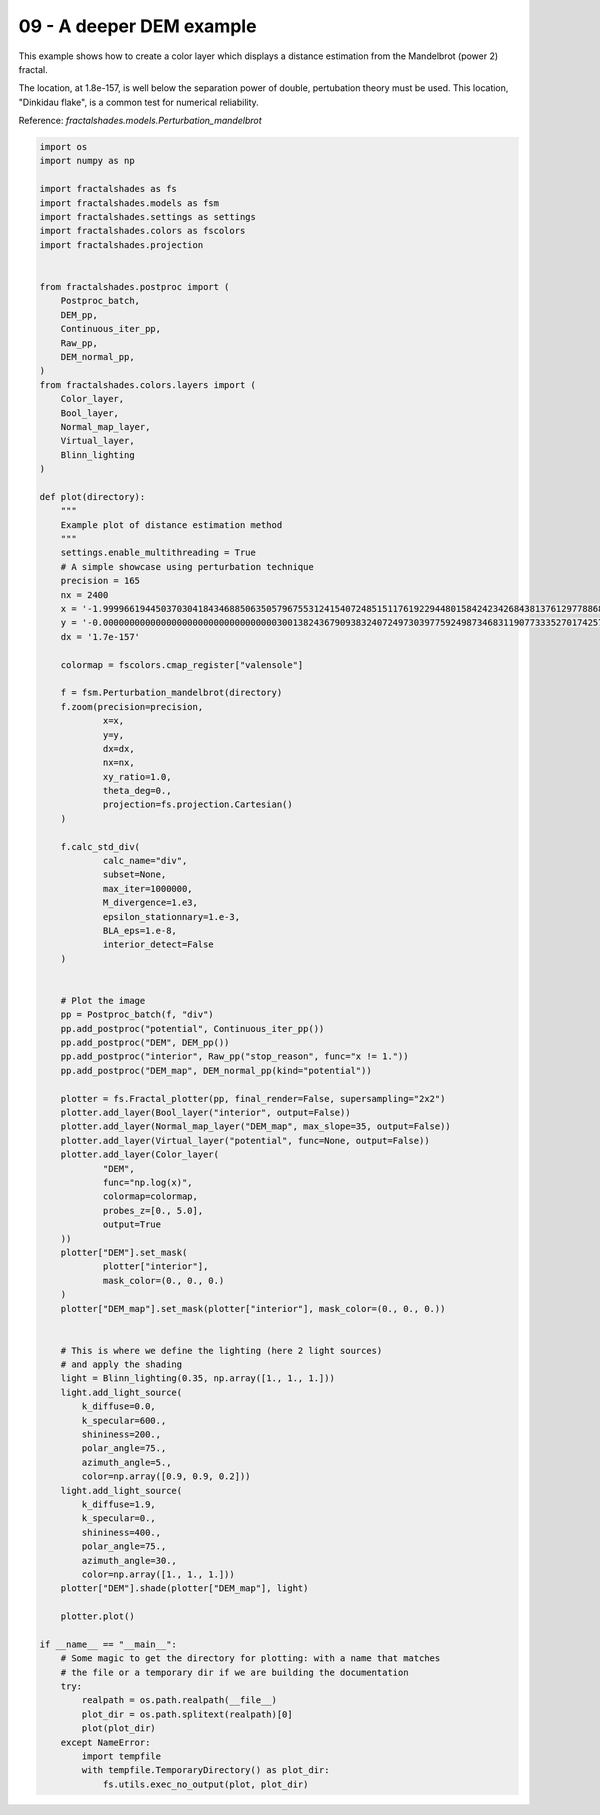 
.. DO NOT EDIT.
.. THIS FILE WAS AUTOMATICALLY GENERATED BY SPHINX-GALLERY.
.. TO MAKE CHANGES, EDIT THE SOURCE PYTHON FILE:
.. "examples/batch_mode/09-run_flake_DEM.py"
.. LINE NUMBERS ARE GIVEN BELOW.

.. only:: html

    .. note::
        :class: sphx-glr-download-link-note

        :ref:`Go to the end <sphx_glr_download_examples_batch_mode_09-run_flake_DEM.py>`
        to download the full example code

.. rst-class:: sphx-glr-example-title

.. _sphx_glr_examples_batch_mode_09-run_flake_DEM.py:


=========================
09 - A deeper DEM example
=========================

This example shows how to create a color layer which displays a 
distance estimation from the Mandelbrot (power 2) fractal.

The location, at 1.8e-157, is well below the separation power of double,
pertubation theory must be used. This location, "Dinkidau flake", is a
common test for numerical reliability.

Reference:
`fractalshades.models.Perturbation_mandelbrot`

.. GENERATED FROM PYTHON SOURCE LINES 17-136



.. image-sg:: /examples/batch_mode/images/sphx_glr_09-run_flake_DEM_001.png
   :alt: 09 run flake DEM
   :srcset: /examples/batch_mode/images/sphx_glr_09-run_flake_DEM_001.png
   :class: sphx-glr-single-img





.. code-block:: default


    import os
    import numpy as np

    import fractalshades as fs
    import fractalshades.models as fsm
    import fractalshades.settings as settings
    import fractalshades.colors as fscolors
    import fractalshades.projection


    from fractalshades.postproc import (
        Postproc_batch,
        DEM_pp,
        Continuous_iter_pp,
        Raw_pp,
        DEM_normal_pp,
    )
    from fractalshades.colors.layers import (
        Color_layer,
        Bool_layer,
        Normal_map_layer,
        Virtual_layer,
        Blinn_lighting
    )

    def plot(directory):
        """
        Example plot of distance estimation method
        """
        settings.enable_multithreading = True
        # A simple showcase using perturbation technique
        precision = 165
        nx = 2400
        x = '-1.99996619445037030418434688506350579675531241540724851511761922944801584242342684381376129778868913812287046406560949864353810575744772166485672496092803920095332'
        y = '-0.00000000000000000000000000000000030013824367909383240724973039775924987346831190773335270174257280120474975614823581185647299288414075519224186504978181625478529'
        dx = '1.7e-157'

        colormap = fscolors.cmap_register["valensole"]

        f = fsm.Perturbation_mandelbrot(directory)
        f.zoom(precision=precision,
                x=x,
                y=y,
                dx=dx,
                nx=nx,
                xy_ratio=1.0,
                theta_deg=0., 
                projection=fs.projection.Cartesian()
        )

        f.calc_std_div(
                calc_name="div",
                subset=None,
                max_iter=1000000,
                M_divergence=1.e3,
                epsilon_stationnary=1.e-3,
                BLA_eps=1.e-8,
                interior_detect=False
        )


        # Plot the image
        pp = Postproc_batch(f, "div")
        pp.add_postproc("potential", Continuous_iter_pp())
        pp.add_postproc("DEM", DEM_pp())
        pp.add_postproc("interior", Raw_pp("stop_reason", func="x != 1."))
        pp.add_postproc("DEM_map", DEM_normal_pp(kind="potential"))
    
        plotter = fs.Fractal_plotter(pp, final_render=False, supersampling="2x2")   
        plotter.add_layer(Bool_layer("interior", output=False))
        plotter.add_layer(Normal_map_layer("DEM_map", max_slope=35, output=False))
        plotter.add_layer(Virtual_layer("potential", func=None, output=False))
        plotter.add_layer(Color_layer(
                "DEM",
                func="np.log(x)",
                colormap=colormap,
                probes_z=[0., 5.0],
                output=True
        ))
        plotter["DEM"].set_mask(
                plotter["interior"],
                mask_color=(0., 0., 0.)
        )
        plotter["DEM_map"].set_mask(plotter["interior"], mask_color=(0., 0., 0.))


        # This is where we define the lighting (here 2 light sources)
        # and apply the shading
        light = Blinn_lighting(0.35, np.array([1., 1., 1.]))
        light.add_light_source(
            k_diffuse=0.0,
            k_specular=600.,
            shininess=200.,
            polar_angle=75.,
            azimuth_angle=5.,
            color=np.array([0.9, 0.9, 0.2]))
        light.add_light_source(
            k_diffuse=1.9,
            k_specular=0.,
            shininess=400.,
            polar_angle=75.,
            azimuth_angle=30.,
            color=np.array([1., 1., 1.]))
        plotter["DEM"].shade(plotter["DEM_map"], light)

        plotter.plot()

    if __name__ == "__main__":
        # Some magic to get the directory for plotting: with a name that matches
        # the file or a temporary dir if we are building the documentation
        try:
            realpath = os.path.realpath(__file__)
            plot_dir = os.path.splitext(realpath)[0]
            plot(plot_dir)
        except NameError:
            import tempfile
            with tempfile.TemporaryDirectory() as plot_dir:
                fs.utils.exec_no_output(plot, plot_dir)


.. rst-class:: sphx-glr-timing

   **Total running time of the script:** ( 0 minutes  51.742 seconds)


.. _sphx_glr_download_examples_batch_mode_09-run_flake_DEM.py:

.. only:: html

  .. container:: sphx-glr-footer sphx-glr-footer-example




    .. container:: sphx-glr-download sphx-glr-download-python

      :download:`Download Python source code: 09-run_flake_DEM.py <09-run_flake_DEM.py>`

    .. container:: sphx-glr-download sphx-glr-download-jupyter

      :download:`Download Jupyter notebook: 09-run_flake_DEM.ipynb <09-run_flake_DEM.ipynb>`


.. only:: html

 .. rst-class:: sphx-glr-signature

    `Gallery generated by Sphinx-Gallery <https://sphinx-gallery.github.io>`_
